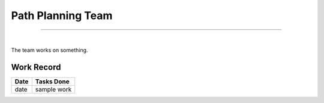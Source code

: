 Path Planning Team
=====================

------------------------

|

The team works on something.

Work Record
-----------


======= ==================
Date    Tasks Done 
======= ==================
date    sample work
======= ==================